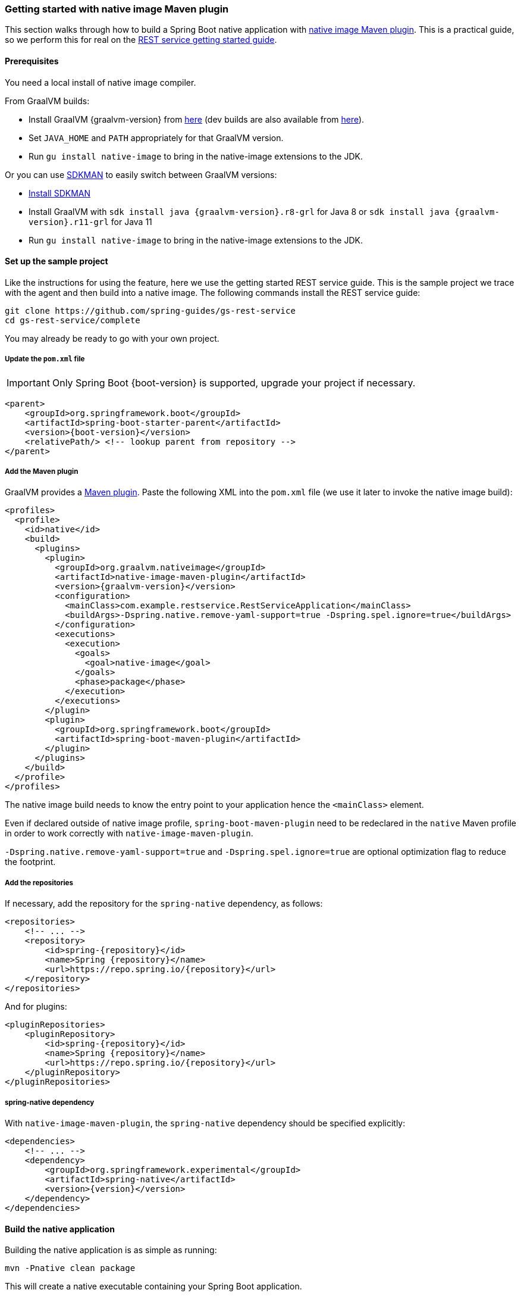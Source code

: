 [[getting-started-native-image]]
=== Getting started with native image Maven plugin

This section walks through how to build a Spring Boot native application with https://www.graalvm.org/reference-manual/native-image/NativeImageMavenPlugin/[native image Maven plugin].
This is a practical guide, so we perform this for real on the https://spring.io/guides/gs/rest-service/[REST service getting started guide].

==== Prerequisites

You need a local install of native image compiler.

From GraalVM builds:

- Install GraalVM {graalvm-version} from https://github.com/graalvm/graalvm-ce-builds/releases[here] (dev builds are also available from https://github.com/graalvm/graalvm-ce-dev-builds/releases[here]).
- Set `JAVA_HOME` and `PATH` appropriately for that GraalVM version.
- Run `gu install native-image` to bring in the native-image extensions to the JDK.

Or you can use https://sdkman.io/[SDKMAN] to easily switch between GraalVM versions:

- https://sdkman.io/install[Install SDKMAN]
- Install GraalVM with `sdk install java {graalvm-version}.r8-grl` for Java 8 or `sdk install java {graalvm-version}.r11-grl` for Java 11
- Run `gu install native-image` to bring in the native-image extensions to the JDK.


==== Set up the sample project

Like the instructions for using the feature, here we use the getting started REST service guide.
This is the sample project we trace with the agent and then build into a native image.
The following commands install the REST service guide:

====
[source,bash]
----
git clone https://github.com/spring-guides/gs-rest-service
cd gs-rest-service/complete
----
====

You may already be ready to go with your own project.

===== Update the `pom.xml` file

IMPORTANT: Only Spring Boot {boot-version} is supported, upgrade your project if necessary.

====
[source,xml,subs="attributes,verbatim"]
----
<parent>
    <groupId>org.springframework.boot</groupId>
    <artifactId>spring-boot-starter-parent</artifactId>
    <version>{boot-version}</version>
    <relativePath/> <!-- lookup parent from repository -->
</parent>
----
====

===== Add the Maven plugin

GraalVM provides a https://www.graalvm.org/docs/reference-manual/native-image/#integration-with-maven[Maven plugin].
Paste the following XML into the `pom.xml` file (we use it later to invoke the native image build):

====
[source,xml,subs="attributes,verbatim"]
----
<profiles>
  <profile>
    <id>native</id>
    <build>
      <plugins>
        <plugin>
          <groupId>org.graalvm.nativeimage</groupId>
          <artifactId>native-image-maven-plugin</artifactId>
          <version>{graalvm-version}</version>
          <configuration>
            <mainClass>com.example.restservice.RestServiceApplication</mainClass>
            <buildArgs>-Dspring.native.remove-yaml-support=true -Dspring.spel.ignore=true</buildArgs>
          </configuration>
          <executions>
            <execution>
              <goals>
                <goal>native-image</goal>
              </goals>
              <phase>package</phase>
            </execution>
          </executions>
        </plugin>
        <plugin>
          <groupId>org.springframework.boot</groupId>
          <artifactId>spring-boot-maven-plugin</artifactId>
        </plugin>
      </plugins>
    </build>
  </profile>
</profiles>
----
====

The native image build needs to know the entry point to your application hence the `<mainClass>` element.

Even if declared outside of native image profile, `spring-boot-maven-plugin` need to be redeclared in the `native` Maven
profile in order to work correctly with `native-image-maven-plugin`.

`-Dspring.native.remove-yaml-support=true` and `-Dspring.spel.ignore=true` are optional optimization flag to reduce the footprint.

===== Add the repositories

If necessary, add the repository for the `spring-native` dependency, as follows:

====
[source,xml,subs="attributes,verbatim"]
----
<repositories>
    <!-- ... -->
    <repository>
        <id>spring-{repository}</id>
        <name>Spring {repository}</name>
        <url>https://repo.spring.io/{repository}</url>
    </repository>
</repositories>
----
====

And for plugins:
====
[source,xml,subs="attributes,verbatim"]
----
<pluginRepositories>
    <pluginRepository>
        <id>spring-{repository}</id>
        <name>Spring {repository}</name>
        <url>https://repo.spring.io/{repository}</url>
    </pluginRepository>
</pluginRepositories>
----
====

===== spring-native dependency

With `native-image-maven-plugin`, the `spring-native` dependency should be specified explicitly:
====
[source,xml,subs="attributes,verbatim"]
----
<dependencies>
    <!-- ... -->
    <dependency>
        <groupId>org.springframework.experimental</groupId>
        <artifactId>spring-native</artifactId>
        <version>{version}</version>
    </dependency>
</dependencies>
----
====

==== Build the native application

Building the native application is as simple as running:
====
[source,bash]
----
mvn -Pnative clean package
----
====
This will create a native executable containing your Spring Boot application.

==== Run the application

To run your application, you need to run the previously created container image:

====
[source,bash]
----
target/com.example.restservice.restserviceapplication
----
====

The startup time is <100ms, compared ~1500ms when starting the fat jar.

Now that the service is up, visit http://localhost:8080/greeting, where you should see:

====
[source,json]
----
{"id":1,"content":"Hello, World!"}
----
====


